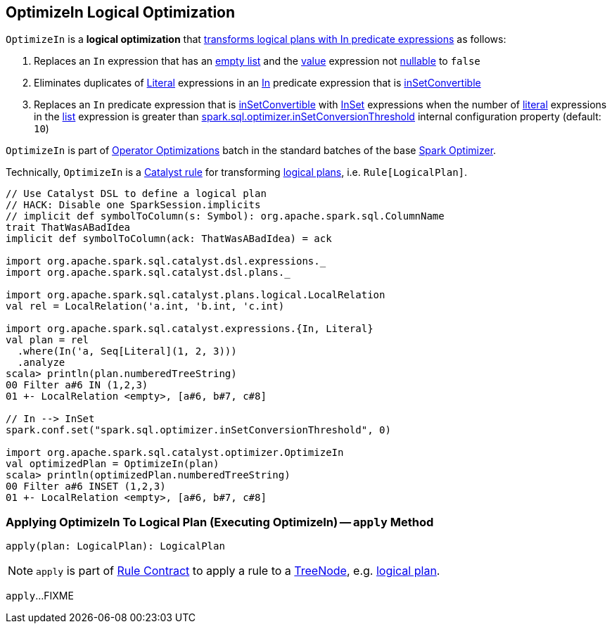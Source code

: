 == [[OptimizeIn]] OptimizeIn Logical Optimization

`OptimizeIn` is a *logical optimization* that <<apply, transforms logical plans with In predicate expressions>> as follows:

. Replaces an `In` expression that has an link:spark-sql-Expression-In.adoc#list[empty list] and the link:spark-sql-Expression-In.adoc#value[value] expression not link:spark-sql-Expression.adoc#nullable[nullable] to `false`

. Eliminates duplicates of link:spark-sql-Expression-Literal.adoc[Literal] expressions in an link:spark-sql-Expression-In.adoc[In] predicate expression that is link:spark-sql-Expression-In.adoc#inSetConvertible[inSetConvertible]

. Replaces an `In` predicate expression that is link:spark-sql-Expression-In.adoc#inSetConvertible[inSetConvertible] with link:spark-sql-Expression-InSet.adoc[InSet] expressions when the number of link:spark-sql-Expression-Literal.adoc[literal] expressions in the link:spark-sql-Expression-In.adoc#list[list] expression is greater than link:spark-sql-properties.adoc#spark.sql.optimizer.inSetConversionThreshold[spark.sql.optimizer.inSetConversionThreshold] internal configuration property (default: `10`)

`OptimizeIn` is part of link:spark-sql-Optimizer.adoc#Operator-Optimizations[Operator Optimizations] batch in the standard batches of the base link:spark-sql-Optimizer.adoc[Spark Optimizer].

Technically, `OptimizeIn` is a link:spark-sql-catalyst-Rule.adoc[Catalyst rule] for transforming link:spark-sql-LogicalPlan.adoc[logical plans], i.e. `Rule[LogicalPlan]`.

[source, scala]
----
// Use Catalyst DSL to define a logical plan
// HACK: Disable one SparkSession.implicits
// implicit def symbolToColumn(s: Symbol): org.apache.spark.sql.ColumnName
trait ThatWasABadIdea
implicit def symbolToColumn(ack: ThatWasABadIdea) = ack

import org.apache.spark.sql.catalyst.dsl.expressions._
import org.apache.spark.sql.catalyst.dsl.plans._

import org.apache.spark.sql.catalyst.plans.logical.LocalRelation
val rel = LocalRelation('a.int, 'b.int, 'c.int)

import org.apache.spark.sql.catalyst.expressions.{In, Literal}
val plan = rel
  .where(In('a, Seq[Literal](1, 2, 3)))
  .analyze
scala> println(plan.numberedTreeString)
00 Filter a#6 IN (1,2,3)
01 +- LocalRelation <empty>, [a#6, b#7, c#8]

// In --> InSet
spark.conf.set("spark.sql.optimizer.inSetConversionThreshold", 0)

import org.apache.spark.sql.catalyst.optimizer.OptimizeIn
val optimizedPlan = OptimizeIn(plan)
scala> println(optimizedPlan.numberedTreeString)
00 Filter a#6 INSET (1,2,3)
01 +- LocalRelation <empty>, [a#6, b#7, c#8]
----

=== [[apply]] Applying OptimizeIn To Logical Plan (Executing OptimizeIn) -- `apply` Method

[source, scala]
----
apply(plan: LogicalPlan): LogicalPlan
----

NOTE: `apply` is part of link:spark-sql-catalyst-Rule.adoc#apply[Rule Contract] to apply a rule to a link:spark-sql-catalyst-TreeNode.adoc[TreeNode], e.g. link:spark-sql-LogicalPlan.adoc[logical plan].

`apply`...FIXME
